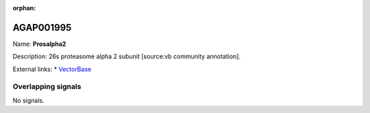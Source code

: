 :orphan:

AGAP001995
=============



Name: **Prosalpha2**

Description: 26s proteasome alpha 2 subunit [source:vb community annotation].

External links:
* `VectorBase <https://www.vectorbase.org/Anopheles_gambiae/Gene/Summary?g=AGAP001995>`_

Overlapping signals
-------------------



No signals.



